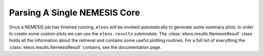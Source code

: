 Parsing A Single NEMESIS Core
*****************************


Once a NEMESIS job has finished running, ``eleos`` will be invoked automatically to generate some summary plots. In order to create some custom plots we can use the ``eleos.results`` submodule. The :class:`eleos.results.NemesisResult` class holds all the information about the retrieval and contains some useful plotting routines. For a full lsit of everything the :class:`eleos.results.NemesisResult` contains, see the documentation page.


.. code-block:: python
   :linenos:
   
   import matplotlib.pyplot as plt
   from eleos import results

   # Load the retrieved core as a NemesisResult object
   res = results.NemesisResult("example_cores/core_1")

   # Get some information about the run
   res.print_summary()

   # Create two plots
   fig, (ax1, ax2) = plt.subplots(1, 2, figsize=(12,5))

   # Plot the retrieved spectrum and aerosol optical thickness as a function of pressure 
   res.plot_spectrum(ax=ax1)
   res.plot_aerosol_profiles(ax=ax2)

   # Save the figure
   fig.tight_layout()
   fig.savefig("example.png", dpi=500)

